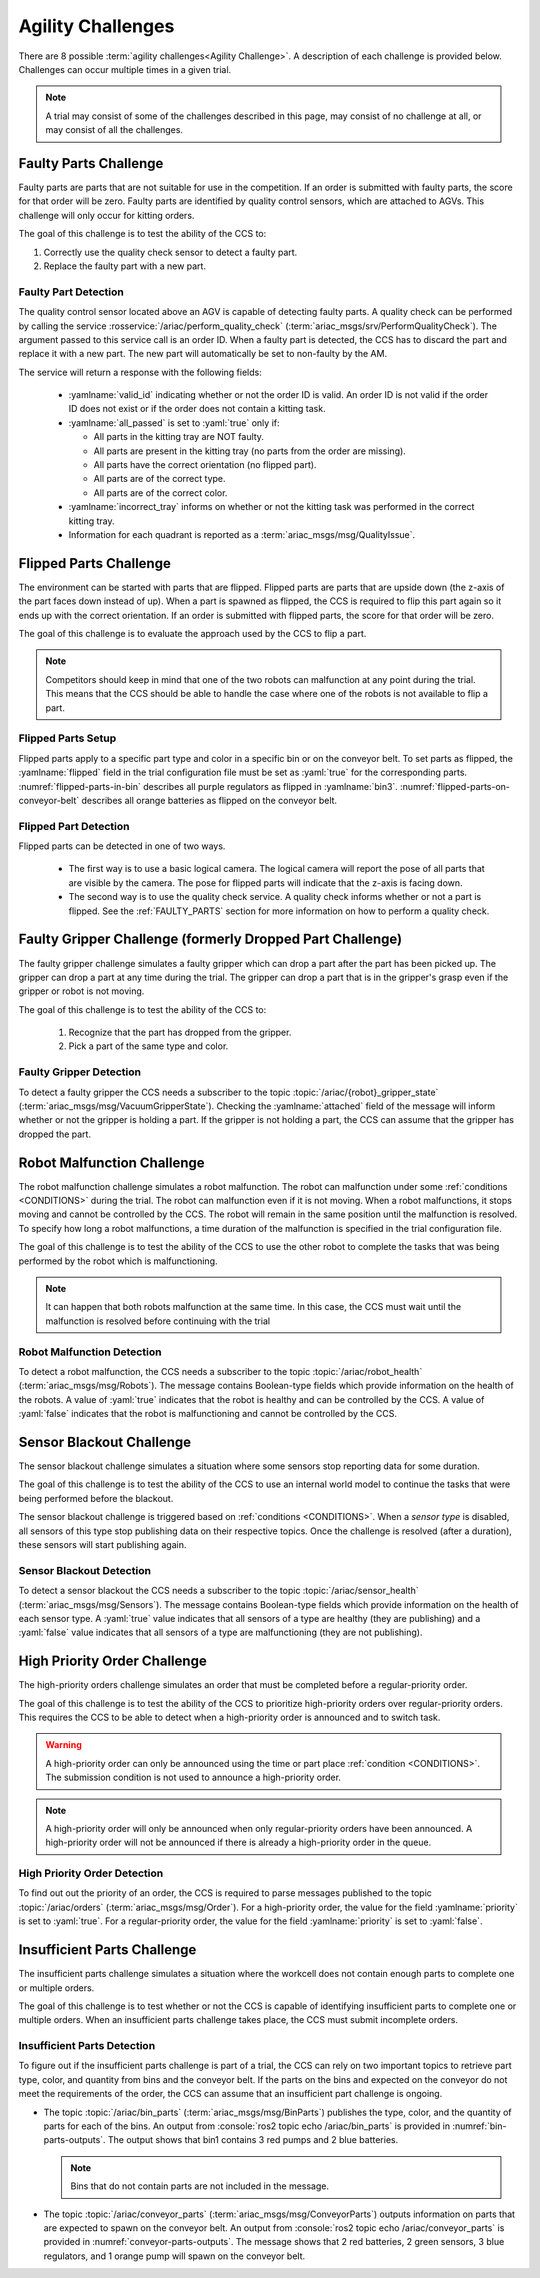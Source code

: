 .. _AGILITY_CHALLENGES:

==================
Agility Challenges
==================

There are 8 possible :term:`agility challenges<Agility Challenge>`. A description of each challenge is provided below. Challenges can occur multiple times in a given trial. 

.. note::
  A trial may consist of some of the challenges described in this page, may consist of no challenge at all, or may consist of all the challenges.


.. _FAULTY_PARTS:

----------------------
Faulty Parts Challenge
----------------------

Faulty parts are parts that are not suitable for use in the competition. If an order is submitted with faulty parts, the score for that order will be zero. Faulty parts are identified by quality control sensors, which are attached to AGVs. This challenge will only occur for kitting orders. 

The goal of this challenge is to test the ability of the CCS to:

#. Correctly use the quality check sensor to detect a faulty part.

#. Replace the faulty part with a new part.

Faulty Part Detection
=====================

The quality control sensor located above an AGV is capable of detecting faulty parts. A quality check can be performed by calling the service :rosservice:`/ariac/perform_quality_check` (:term:`ariac_msgs/srv/PerformQualityCheck`). The argument passed to this service call is an order ID. When a faulty part is detected, the CCS has to discard the part and replace it with a new part. The new part will automatically be set to non-faulty by the AM.

The service will return a response with the following fields:

  * :yamlname:`valid_id` indicating whether or not the order ID is valid. An order ID is not valid if the order ID does not exist or if the order does not contain a kitting task.

  * :yamlname:`all_passed` is set to :yaml:`true` only if:

    * All parts in the kitting tray are NOT faulty.
    * All parts are present in the kitting tray (no parts from the order are missing).
    * All parts have the correct orientation (no flipped part).
    * All parts are of the correct type.
    * All parts are of the correct color.

  * :yamlname:`incorrect_tray` informs on whether or not the kitting task was performed in the correct kitting tray.

  * Information for each quadrant is reported as a :term:`ariac_msgs/msg/QualityIssue`.


.. _FLIPPED_PARTS:

-----------------------
Flipped Parts Challenge
-----------------------

The environment can be started with parts that are flipped. Flipped parts are parts that are upside down (the z-axis of the part faces down instead of up). When a part is spawned as flipped, the CCS is required to flip this part again so it ends up with the correct orientation. If an order is submitted with flipped parts, the score for that order will be zero. 

The goal of this challenge is to evaluate the approach used by the CCS to flip a part. 

.. note::
  Competitors should keep in mind that one of the two robots can malfunction at any point during the trial. This means that the CCS should be able to handle the case where 
  one of the robots is not available to flip a part.


Flipped Parts Setup
===================

Flipped parts apply to a specific part type and color in a specific bin or on the conveyor belt. To set parts as flipped, the :yamlname:`flipped` field in the trial configuration file must be set as :yaml:`true` for the corresponding parts. :numref:`flipped-parts-in-bin` describes all purple regulators as flipped in :yamlname:`bin3`. :numref:`flipped-parts-on-conveyor-belt` describes all orange batteries as flipped on the conveyor belt.

.. code-block:: yaml
  :caption: Setting flipped parts in a bin.
  :name: flipped-parts-in-bin

  bin3:
    - type: 'regulator'
      color: 'purple'
      slots: [2, 3]
      rotation: 'pi/6'
      flipped: true

.. code-block:: yaml
  :caption: Setting flipped parts on the conveyor belt.
  :name: flipped-parts-on-conveyor-belt
  
  conveyor_belt: 
    active: true
    spawn_rate: 3.0 
    order: 'sequential' 
    parts_to_spawn:
      - type: 'battery'
        color: 'orange'
        number: 5
        offset: 0.5 # between -1 and 1
        flipped: true
        rotation: 'pi/6'


Flipped Part Detection
======================

Flipped parts can be detected in one of two ways.

  * The first way is to use a basic logical camera. The logical camera will report the pose of all parts that are visible by the camera. The pose for flipped parts will indicate that the z-axis is facing down.

  * The second way is to use the quality check service. A quality check informs whether or not a part is flipped. See the :ref:`FAULTY_PARTS` section for more information on how to perform a quality check.


.. _DROPPED_PART_CHALLENGE:
.. _FAULTY_GRIPPER_CHALLENGE:

----------------------------------------------------------
Faulty Gripper Challenge (formerly Dropped Part Challenge)
----------------------------------------------------------

The faulty gripper challenge simulates a faulty gripper which can drop a part after the part has been picked up. The gripper can drop a part at any time during the trial. The gripper can drop a part that is in the gripper's grasp even if the gripper or robot is not moving. 

The goal of this challenge is to test the ability of the CCS to: 
  
  #. Recognize that the part has dropped from the gripper. 
  #. Pick a part of the same type and color.

Faulty Gripper Detection
========================

To detect a faulty gripper the CCS needs a subscriber to the topic :topic:`/ariac/{robot}_gripper_state` (:term:`ariac_msgs/msg/VacuumGripperState`). Checking the :yamlname:`attached` field of the message will inform whether or not the gripper is holding a part. If the gripper is not holding a part, the CCS can assume that the gripper has dropped the part.


.. _ROBOT_MALFUNCTION_CHALLENGE:

---------------------------
Robot Malfunction Challenge
---------------------------

The robot malfunction challenge simulates a robot malfunction. The robot can malfunction under some :ref:`conditions <CONDITIONS>` during the trial. The robot can malfunction even if it is not moving. When a robot malfunctions, it stops moving and cannot be controlled by the CCS. The robot will remain in the same position until the malfunction is resolved. To specify how long a robot malfunctions, a time duration of the malfunction is specified in the trial configuration file.

The goal of this challenge is to test the ability of the CCS to use the other robot to complete the tasks that was being performed by the robot which is malfunctioning. 

.. note::
  It can happen that both robots malfunction at the same time. 
  In this case, the CCS must wait until the malfunction is resolved before continuing with the trial

Robot Malfunction Detection
===========================

To detect a robot malfunction, the CCS needs a subscriber to the topic :topic:`/ariac/robot_health` (:term:`ariac_msgs/msg/Robots`). The message contains Boolean-type fields which provide information on the health of the robots. A value of :yaml:`true` indicates that the robot is healthy and can be controlled by the CCS. A value of :yaml:`false` indicates that the robot is malfunctioning and cannot be controlled by the CCS.


.. _SENSOR_BLACKOUT_CHALLENGE:

-------------------------
Sensor Blackout Challenge
-------------------------

The sensor blackout challenge simulates a situation where some sensors stop reporting data for some duration. 

The goal of this challenge is to test the ability of the CCS to use an internal world model to continue the tasks that were being performed before the blackout.

The sensor blackout challenge is triggered based on :ref:`conditions <CONDITIONS>`. When a *sensor type* is disabled, all sensors of this type stop publishing data on their respective topics. Once the challenge is resolved (after a duration), these sensors will start publishing again. 


Sensor Blackout Detection
=========================

To detect a sensor blackout the CCS needs a subscriber to the topic :topic:`/ariac/sensor_health` (:term:`ariac_msgs/msg/Sensors`). The message contains Boolean-type fields which provide information on the health of each sensor type. A :yaml:`true` value indicates that all sensors of a type are healthy (they are publishing) and a :yaml:`false` value indicates that all sensors of a type are malfunctioning (they are not publishing).


.. _HIGH_PRIORITY_ORDER_CHALLENGE:

-----------------------------
High Priority Order Challenge
-----------------------------

The high-priority orders challenge simulates an order that must be completed before a regular-priority order.

The goal of this challenge is to test the ability of the CCS to prioritize high-priority orders over regular-priority orders. This requires the CCS to  be able to detect when a high-priority order is announced and to switch task. 

.. warning::
  A high-priority order can only be announced using the time or part place :ref:`condition <CONDITIONS>`. The submission condition is not used to announce a high-priority order.

.. note::
  A high-priority order will only be announced when only regular-priority orders have been announced. A high-priority order will not be announced if there is already a high-priority order in the queue.


High Priority Order Detection
=============================

To find out out the priority of an order, the CCS is required to parse messages published to the topic :topic:`/ariac/orders` (:term:`ariac_msgs/msg/Order`). For a high-priority order, the value for the field :yamlname:`priority` is set to :yaml:`true`. For a regular-priority order, the value for the field :yamlname:`priority` is set to :yaml:`false`.


.. _INSUFFICIENT_PARTS_CHALLENGE:

----------------------------
Insufficient Parts Challenge
----------------------------

The insufficient parts challenge simulates a situation where the workcell does not contain enough parts to complete one or multiple orders. 

The goal of this challenge is to test whether or not the CCS is capable of identifying insufficient parts to complete one or multiple orders. When an insufficient parts challenge takes place, the CCS must submit incomplete orders.

Insufficient Parts Detection
============================

To figure out if the insufficient parts challenge is part of a trial, the CCS can rely on two important topics to retrieve part type, color, and quantity from bins and the conveyor belt. If the parts on the bins and expected on the conveyor do not meet the requirements of the order, the CCS can assume that an insufficient part challenge is ongoing. 

* The topic :topic:`/ariac/bin_parts` (:term:`ariac_msgs/msg/BinParts`) publishes the type, color, and the quantity of parts for each of the bins. An output from :console:`ros2 topic echo /ariac/bin_parts` is provided in :numref:`bin-parts-outputs`. The output shows that bin1 contains 3 red pumps and 2 blue batteries.

  .. code-block:: console
    :class: no-copybutton
    :caption: Message published on the topic :topic:`/ariac/bin_parts`.
    :name: bin-parts-outputs

    ---
    bins:
    - bin_number: 1
      parts:
      - part:
          color: 0
          type: 11
        quantity: 3
      - part:
          color: 2
          type: 10
        quantity: 2
    ---

  .. note::
    Bins that do not contain parts are not included in the message.

* The topic :topic:`/ariac/conveyor_parts` (:term:`ariac_msgs/msg/ConveyorParts`) outputs information on parts that are expected to spawn on the conveyor belt. An output from :console:`ros2 topic echo /ariac/conveyor_parts` is provided in  :numref:`conveyor-parts-outputs`. The message shows that 2 red batteries, 2 green sensors, 3 blue regulators, and 1 orange pump will spawn on the conveyor belt.

  .. code-block:: console
    :class: no-copybutton
    :caption: Message published on the topic :topic:`/ariac/conveyor_parts`.
    :name: conveyor-parts-outputs

    ---
    parts:
    - part:
        color: 0
        type: 10
      quantity: 2
    - part:
        color: 1
        type: 12
      quantity: 2
    - part:
        color: 2
        type: 13
      quantity: 3
    - part:
        color: 3
        type: 11
      quantity: 1
    ---